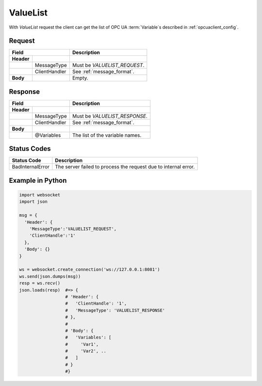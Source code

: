 ValueList
=========

With *ValueList* request the client can get the list of OPC UA :term:`Variable`\ s described in :ref:`opcuaclient_config`.

Request
-------

+------------------------------+----------------------------------------------------+
| Field                        | Description                                        | 
+============+=================+====================================================+
| **Header** |                 |                                                    |
+------------+-----------------+----------------------------------------------------+
|            | MessageType     | Must be *VALUELIST_REQUEST*.                       |
+------------+-----------------+----------------------------------------------------+
|            | ClientHandler   | See :ref:`message_format`.                         |
+------------+-----------------+----------------------------------------------------+
| **Body**   |                 | Empty.                                             |
+------------+-----------------+----------------------------------------------------+

Response
--------

+------------------------------+----------------------------------------------------+
| Field                        | Description                                        | 
+============+=================+====================================================+
| **Header** |                 |                                                    |
+------------+-----------------+----------------------------------------------------+
|            | MessageType     | Must be *VALUELIST_RESPONSE*.                      |
+------------+-----------------+----------------------------------------------------+
|            | ClientHandler   | See :ref:`message_format`.                         |
+------------+-----------------+----------------------------------------------------+
| **Body**   |                 |                                                    |
+------------+-----------------+----------------------------------------------------+
|            | @Variables      | The list of the variable names.                    |
+------------+-----------------+----------------------------------------------------+

Status Codes
------------

+-----------------------+-----------------------------------------------------------+
| Status Code           | Description                                               |
+=======================+===========================================================+
| BadInternalError      | The server failed to process the request due to internal  |
|                       | error.                                                    |
+-----------------------+-----------------------------------------------------------+


Example in Python
-----------------

.. code-block:: python

  import websocket
  import json

  msg = {
    'Header': {
      'MessageType':'VALUELIST_REQUEST',
      'ClientHandle':'1'
    },
    'Body': {}
  }
 
  ws = websocket.create_connection('ws://127.0.0.1:8081')
  ws.send(json.dumps(msg)) 
  resp = ws.recv()  
  json.loads(resp)  #=> { 
                    # 'Header': {
                    #   'ClientHandle': '1', 
                    #   'MessageType': 'VALUELIST_RESPONSE'
                    # },
                    # 
                    # 'Body': {
                    #   'Variables': [
                    #     'Var1',
                    #     'Var2', .. 
                    #   ] 
                    # }
                    #}


